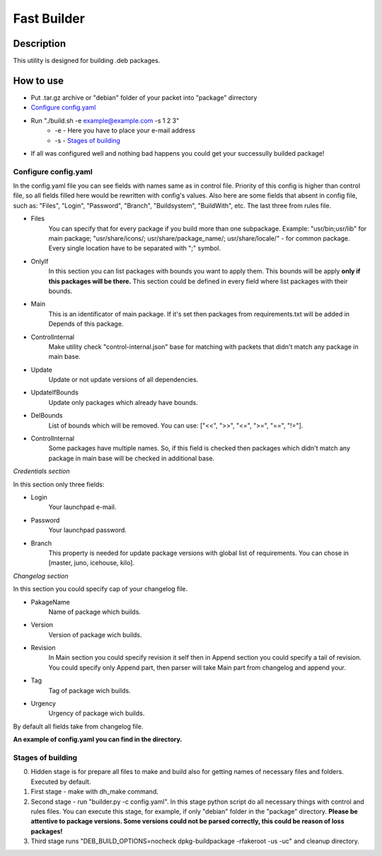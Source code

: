============
Fast Builder
============

Description
-----------

This utility is designed for building .deb packages.

How to use
----------

* Put .tar.gz archive or "debian" folder of your packet into "package" dirrectory

* `Configure config.yaml`_

* Run "./build.sh -e example@example.com -s 1 2 3"
    * -e - Here you have to place your e-mail address
    * -s - `Stages of building`_

* If all was configured well and nothing bad happens you could get your successully builded package!

Configure config.yaml
^^^^^^^^^^^^^^^^^^^^^

In the config.yaml file you can see fields with names same as in control file. Priority of this config is higher than control file, so all fields filled here would be rewritten with config's values. Also here are some fields that absent in config file, such as: "Files", "Login", "Password", "Branch", "Buildsystem", "BuildWith", etc. The last three from rules file.

- Files
    You can specify that for every package if you build more than one subpackage. Example: "usr/bin;usr/lib" for main package; "usr/share/icons/; usr/share/package_name/; usr/share/locale/" - for common package. Every single location have to be separated with ";" symbol.
- OnlyIf
    In this section you can list packages with bounds you want to apply them. This bounds will be apply **only if this packages will be there.** This section could be defined in every field where list packages with their bounds.
- Main
    This is an identificator of main package. If it's set then packages from requirements.txt will be added in Depends of this package.
- ControlInternal
    Make utility check "control-internal.json" base for matching with packets that didn't match any package in main base.
- Update
    Update or not update versions of all dependencies.
- UpdateIfBounds
    Update only packages which already have bounds.
- DelBounds
    List of bounds which will be removed. You can use: ["<<", ">>", "<=", ">=", "==", "!="].
- ControlInternal
    Some packages have multiple names. So, if this field is checked then packages which didn't match any package in main base will be checked in additional base.

*Credentials section*

In this section only three fields:

- Login
    Your launchpad e-mail.
- Password
    Your launchpad password.
- Branch
    This property is needed for update package versions with global list of requirements. You can chose in [master, juno, icehouse, kilo].

*Changelog section*

In this section you could specify cap of your changelog file.

- PakageName
    Name of package which builds.
- Version
    Version of package wich builds.
- Revision
    In Main section you could specify revision it self then in Append section you could specify a tail of revision. You could specify only Append part, then parser will take Main part from changelog and append your.
- Tag
    Tag of package wich builds.
- Urgency
    Urgency of package wich builds.

By default all fields take from changelog file.

**An example of config.yaml you can find in the directory.**

Stages of building
^^^^^^^^^^^^^^^^^^
0. Hidden stage is for prepare all files to make and build also for getting names of necessary files and folders. Executed by default.
1. First stage - make with dh_make command.
2. Second stage - run "builder.py -c config.yaml". In this stage python script do all necessary things with control and rules files. You can execute this stage, for example, if only "debian" folder in the "package" directory. **Please be attentive to package versions. Some versions could not be parsed correctly, this could be reason of loss packages!**
3. Third stage runs "DEB_BUILD_OPTIONS=nocheck dpkg-buildpackage -rfakeroot -us -uc" and cleanup directory.
